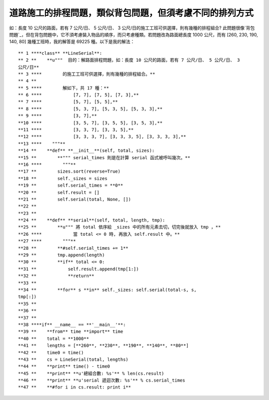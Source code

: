 道路施工的排程問題，類似背包問題，但須考慮不同的排列方式
================================================================================

如：長度 10 公尺的路面，若有 7 公尺/日、 5 公尺/日、 3 公尺/日的施工工班可供選擇，則有幾種的排程組合?
此問題很像`背包問題`_，但在背包問題中，它不須考慮裝入物品的順序，而只考慮種類。若問題改為路面總長度 1000 公尺，而有 [260, 230,
190, 140, 80] 幾種工班時，我的解答是 69225 種。以下是我的解法：
::
    ** 1 ****class** **LineSerial**:
    ** 2 **    **u"""  目的：解路面排程問題，如：長度 10 公尺的路面，若有 7 公尺/日、 5 公尺/日、 3
    公尺/日**
    ** 3 ****        的施工工班可供選擇，則有幾種的排程組合。**
    ** 4 **
    ** 5 ****        解如下，共 17 種：**
    ** 6 ****            [7, 7], [7, 5], [7, 3],**
    ** 7 ****            [5, 7], [5, 5],**
    ** 8 ****            [5, 3, 7], [5, 3, 5], [5, 3, 3],**
    ** 9 ****            [3, 7],**
    **10 ****            [3, 5, 7], [3, 5, 5], [3, 5, 3],**
    **11 ****            [3, 3, 7], [3, 3, 5],**
    **12 ****            [3, 3, 3, 7], [3, 3, 3, 5], [3, 3, 3, 3],**
    **13 ****    """**
    **14 **    **def** **__init__**(self, total, sizes):
    **15 **        **""" serial_times 則是在計算 serial 函式被呼叫幾次。**
    **16 ****        """**
    **17 **        sizes.sort(reverse=True)
    **18 **        self._sizes = sizes
    **19 **        self.serial_times = **0**
    **20 **        self.result = []
    **21 **        self.serial(total, None, [])
    **22 **
    **23 **
    **24 **    **def** **serial**(self, total, length, tmp):
    **25 **        **u""" 將 total 依序給 _sizes 中的所有元素去切，切完後就放入 tmp ，**
    **26 ****            當 total <= 0 時, 再放入 self.result 中。**
    **27 ****        """**
    **28 **        **#self.serial_times += 1**
    **29 **        tmp.append(length)
    **30 **        **if** total <= 0:
    **31 **            self.result.append(tmp[1:])
    **32 **            **return**
    **33 **
    **34 **        **for** s **in** self._sizes: self.serial(total-s, s,
    tmp[:])
    **35 **
    **36 **
    **37 **
    **38 ****if** __name__ == **'__main__'**:
    **39 **    **from** time **import** time
    **40 **    total = **1000**
    **41 **    lengths = [**260**, **230**, **190**, **140**, **80**]
    **42 **    time0 = time()
    **43 **    cs = LineSerial(total, lengths)
    **44 **    **print** time() - time0
    **45 **    **print** **u'總組合數: %s'** % len(cs.result)
    **46 **    **print** **u'serial 遞迴次數: %s'** % cs.serial_times
    **47 **    **#for i in cs.result: print i**


.. _背包問題: http://hoamon.blogspot.com/2007/12/blog-post_20.html


.. author:: default
.. categories:: chinese
.. tags:: python, math, cmclass
.. comments::